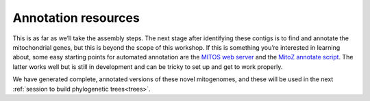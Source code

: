 .. _annotation_resources: 

====================================
Annotation resources
====================================

This is as far as we’ll take the assembly steps. The next stage after identifying these contigs is to find and annotate the mitochondrial genes, but this is beyond the scope of this workshop. If this is something you’re interested in learning about, some easy starting points for automated annotation are the `MITOS web server <http://mitos.bioinf.uni-leipzig.de/index.py>`_ and the `MitoZ annotate script <https://github.com/linzhi2013/MitoZ>`_. The latter works well but is still in development and can be tricky to set up and get to work properly.

We have generated complete, annotated versions of these novel mitogenomes, and these will be used in the next :ref:`session to build phylogenetic trees<trees>`.

